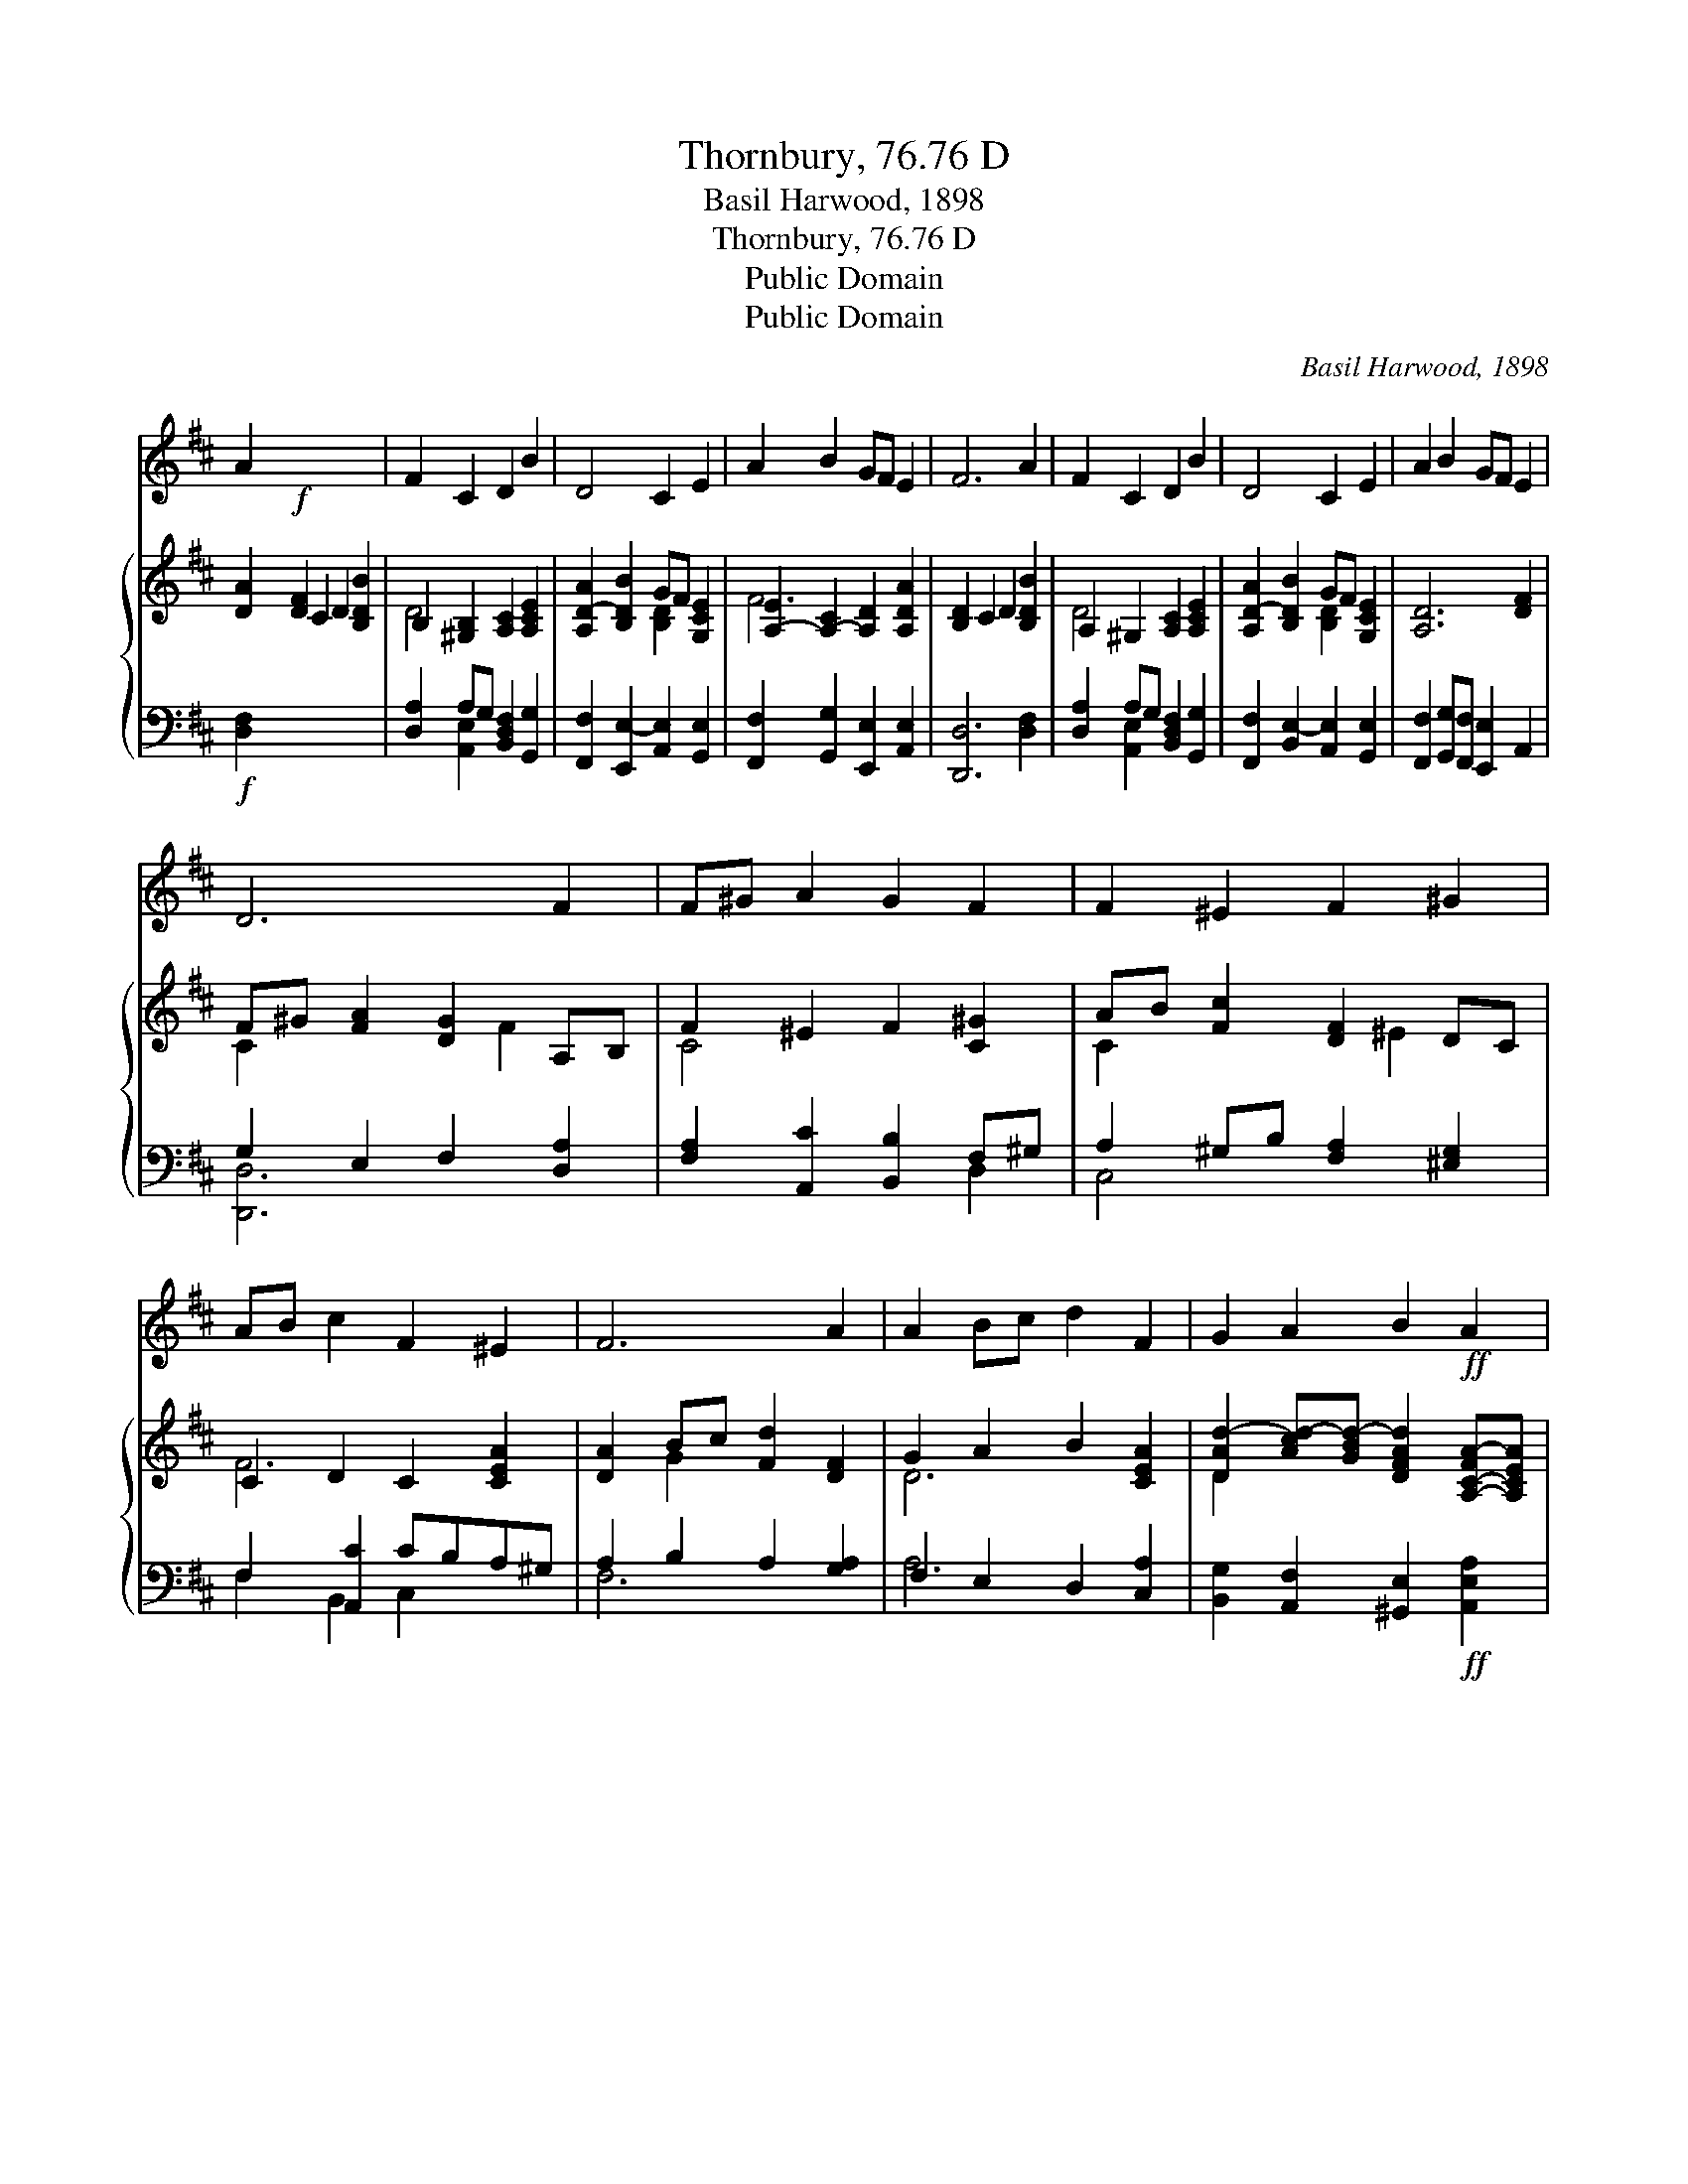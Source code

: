 X:1
T:Thornbury, 76.76 D
T:Basil Harwood, 1898
T:Thornbury, 76.76 D
T:Public Domain
T:Public Domain
C:Basil Harwood, 1898
Z:Public Domain
%%score 1 { ( 2 4 ) | ( 3 5 ) }
L:1/8
M:none
K:D
V:1 treble 
V:2 treble 
V:4 treble 
V:3 bass 
V:5 bass 
V:1
 A2!f! x8 | F2 C2 D2 B2 | D4 C2 E2 | A2 B2 GF E2 | F6 A2 | F2 C2 D2 B2 | D4 C2 E2 | A2 B2 GF E2 | %8
 D6 F2 | F^G A2 G2 F2 | F2 ^E2 F2 ^G2 | AB c2 F2 ^E2 | F6 A2 | A2 Bc d2 F2 | G2 A2 B2!ff! A2 | %15
 d6 A2 | D4 B4 x2 | A8- x8 | A8 z4 z4 |] %19
V:2
 [DA]2 [DF]2 C2 D2 [B,DB]2 | B,2 [^G,B,]2 [A,C]2 [A,CE]2 | [A,D-A]2 [B,DB]2 GF [G,CE]2 | %3
 [A,-E]2 [A,-C]2 [A,D]2 [A,DA]2 | [B,D]2 C2 D2 [B,DB]2 | A,2 ^G,2 [A,C]2 [A,CE]2 | %6
 [A,D-A]2 [B,DB]2 GF [G,CE]2 | [A,D]6 [DF]2 | F^G [FA]2 [DG]2 A,B, | F2 ^E2 F2 [C^G]2 | %10
 AB [Fc]2 [DF]2 DC | C2 D2 C2 [CEA]2 | [DA]2 Bc [Fd]2 [DF]2 | G2 A2 B2 [CEA]2 | %14
 [DAd-]2 [Acd-][GBd-] [DFAd]2 [A,-C-FA-][A,CEA] | E2 D2 [B,D]2 [CE]2 | [A,DF]2 D2 [B,G]2 FE x2 | %17
 [DFA]8 z4 z4 | x16 |] %19
V:3
!f! [D,F,]2 x8 | [D,A,]2 A,G, [B,,D,F,]2 [G,,G,]2 | [F,,F,]2 [E,,E,-]2 [A,,E,]2 [G,,E,]2 | %3
 [F,,F,]2 [G,,G,]2 [E,,E,]2 [A,,E,]2 | [D,,D,]6 [D,F,]2 | [D,A,]2 A,G, [B,,D,F,]2 [G,,G,]2 | %6
 [F,,F,]2 [B,,E,-]2 [A,,E,]2 [G,,E,]2 | [F,,F,]2 [G,,G,][F,,F,] [E,,E,]2 A,,2 | %8
 G,2 E,2 F,2 [D,A,]2 | [F,A,]2 [A,,C]2 [B,,B,]2 F,^G, | A,2 ^G,B, [F,A,]2 [^E,G,]2 | %11
 F,2 [A,,C]2 CB,A,^G, | A,2 B,2 A,2 [G,A,]2 | F,2 E,2 D,2 [C,A,]2 | %14
 [B,,G,]2 [A,,F,]2 [^G,,E,]2!ff! [A,,E,A,]2 | [F,,D,-A,]2 [G,,D,-B,]2 [A,,D,F,A,]2 [A,,E,G,]2 | %16
 B,,2 A,,2 [G,,-D,G,-]2 [G,,E,G,]2 x2 | F,2 F,2 E,2 A,G, x8 | x16 |] %19
V:4
 x10 | D4 x4 | x4 [B,D]2 x2 | F6 x2 | x8 | D4 x4 | x4 [B,D]2 x2 | x8 | C2 x3 F2 x | C4 x4 | %10
 C2 x3 ^E2 x | F6 x2 | x2 G2 x4 | D6 x2 | D2- x6 | D4 B4 | A8- C2 | x16 | x16 |] %19
V:5
 x10 | x2 [A,,E,]2 x4 | x8 | x8 | x8 | x2 [A,,E,]2 x4 | x8 | x8 | [D,,D,]6 x2 | x6 D,2 | C,4 x4 | %11
 F,2 B,,2 C,2 x2 | F,6 x2 | A,6 x2 | x8 | x8 | [D,F,]4 x6 | [D,,D,]8 A,2 x6 | x16 |] %19

